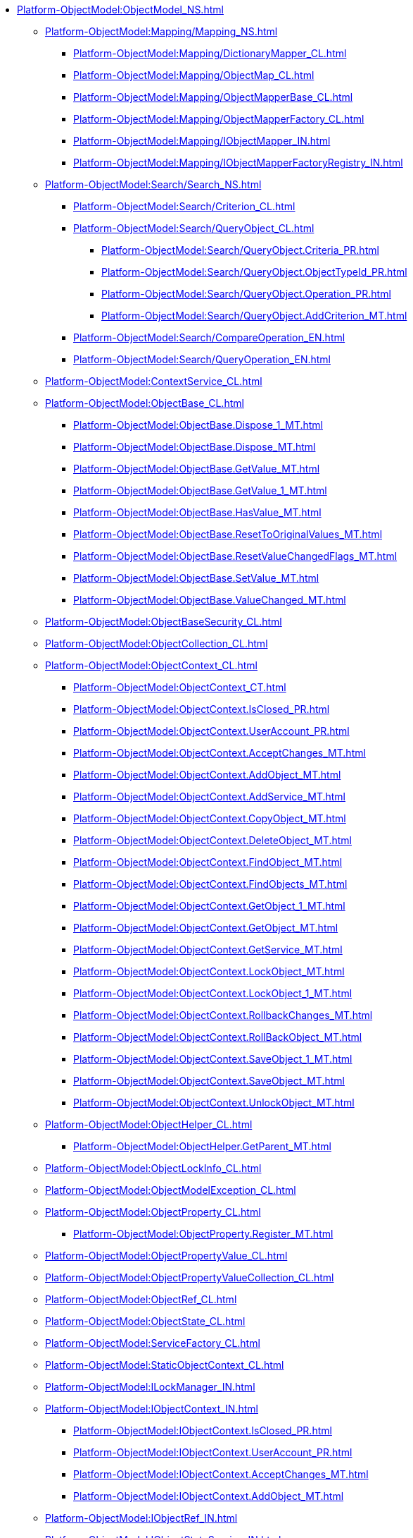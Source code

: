 ***** xref:Platform-ObjectModel:ObjectModel_NS.adoc[]
****** xref:Platform-ObjectModel:Mapping/Mapping_NS.adoc[]
******* xref:Platform-ObjectModel:Mapping/DictionaryMapper_CL.adoc[]
******* xref:Platform-ObjectModel:Mapping/ObjectMap_CL.adoc[]
******* xref:Platform-ObjectModel:Mapping/ObjectMapperBase_CL.adoc[]
******* xref:Platform-ObjectModel:Mapping/ObjectMapperFactory_CL.adoc[]
******* xref:Platform-ObjectModel:Mapping/IObjectMapper_IN.adoc[]
******* xref:Platform-ObjectModel:Mapping/IObjectMapperFactoryRegistry_IN.adoc[]
****** xref:Platform-ObjectModel:Search/Search_NS.adoc[]
******* xref:Platform-ObjectModel:Search/Criterion_CL.adoc[]
******* xref:Platform-ObjectModel:Search/QueryObject_CL.adoc[]
******** xref:Platform-ObjectModel:Search/QueryObject.Criteria_PR.adoc[]
******** xref:Platform-ObjectModel:Search/QueryObject.ObjectTypeId_PR.adoc[]
******** xref:Platform-ObjectModel:Search/QueryObject.Operation_PR.adoc[]
******** xref:Platform-ObjectModel:Search/QueryObject.AddCriterion_MT.adoc[]
******* xref:Platform-ObjectModel:Search/CompareOperation_EN.adoc[]
******* xref:Platform-ObjectModel:Search/QueryOperation_EN.adoc[]
****** xref:Platform-ObjectModel:ContextService_CL.adoc[]
****** xref:Platform-ObjectModel:ObjectBase_CL.adoc[]
******* xref:Platform-ObjectModel:ObjectBase.Dispose_1_MT.adoc[]
******* xref:Platform-ObjectModel:ObjectBase.Dispose_MT.adoc[]
******* xref:Platform-ObjectModel:ObjectBase.GetValue_MT.adoc[]
******* xref:Platform-ObjectModel:ObjectBase.GetValue_1_MT.adoc[]
******* xref:Platform-ObjectModel:ObjectBase.HasValue_MT.adoc[]
******* xref:Platform-ObjectModel:ObjectBase.ResetToOriginalValues_MT.adoc[]
******* xref:Platform-ObjectModel:ObjectBase.ResetValueChangedFlags_MT.adoc[]
******* xref:Platform-ObjectModel:ObjectBase.SetValue_MT.adoc[]
******* xref:Platform-ObjectModel:ObjectBase.ValueChanged_MT.adoc[]
****** xref:Platform-ObjectModel:ObjectBaseSecurity_CL.adoc[]
****** xref:Platform-ObjectModel:ObjectCollection_CL.adoc[]
****** xref:Platform-ObjectModel:ObjectContext_CL.adoc[]
******* xref:Platform-ObjectModel:ObjectContext_CT.adoc[]
******* xref:Platform-ObjectModel:ObjectContext.IsClosed_PR.adoc[]
******* xref:Platform-ObjectModel:ObjectContext.UserAccount_PR.adoc[]
******* xref:Platform-ObjectModel:ObjectContext.AcceptChanges_MT.adoc[]
******* xref:Platform-ObjectModel:ObjectContext.AddObject_MT.adoc[]
******* xref:Platform-ObjectModel:ObjectContext.AddService_MT.adoc[]
******* xref:Platform-ObjectModel:ObjectContext.CopyObject_MT.adoc[]
******* xref:Platform-ObjectModel:ObjectContext.DeleteObject_MT.adoc[]
******* xref:Platform-ObjectModel:ObjectContext.FindObject_MT.adoc[]
******* xref:Platform-ObjectModel:ObjectContext.FindObjects_MT.adoc[]
******* xref:Platform-ObjectModel:ObjectContext.GetObject_1_MT.adoc[]
******* xref:Platform-ObjectModel:ObjectContext.GetObject_MT.adoc[]
******* xref:Platform-ObjectModel:ObjectContext.GetService_MT.adoc[]
******* xref:Platform-ObjectModel:ObjectContext.LockObject_MT.adoc[]
******* xref:Platform-ObjectModel:ObjectContext.LockObject_1_MT.adoc[]
******* xref:Platform-ObjectModel:ObjectContext.RollbackChanges_MT.adoc[]
******* xref:Platform-ObjectModel:ObjectContext.RollBackObject_MT.adoc[]
******* xref:Platform-ObjectModel:ObjectContext.SaveObject_1_MT.adoc[]
******* xref:Platform-ObjectModel:ObjectContext.SaveObject_MT.adoc[]
******* xref:Platform-ObjectModel:ObjectContext.UnlockObject_MT.adoc[]
****** xref:Platform-ObjectModel:ObjectHelper_CL.adoc[]
******* xref:Platform-ObjectModel:ObjectHelper.GetParent_MT.adoc[]
****** xref:Platform-ObjectModel:ObjectLockInfo_CL.adoc[]
****** xref:Platform-ObjectModel:ObjectModelException_CL.adoc[]
****** xref:Platform-ObjectModel:ObjectProperty_CL.adoc[]
******* xref:Platform-ObjectModel:ObjectProperty.Register_MT.adoc[]
****** xref:Platform-ObjectModel:ObjectPropertyValue_CL.adoc[]
****** xref:Platform-ObjectModel:ObjectPropertyValueCollection_CL.adoc[]
****** xref:Platform-ObjectModel:ObjectRef_CL.adoc[]
****** xref:Platform-ObjectModel:ObjectState_CL.adoc[]
****** xref:Platform-ObjectModel:ServiceFactory_CL.adoc[]
****** xref:Platform-ObjectModel:StaticObjectContext_CL.adoc[]
****** xref:Platform-ObjectModel:ILockManager_IN.adoc[]
****** xref:Platform-ObjectModel:IObjectContext_IN.adoc[]
******* xref:Platform-ObjectModel:IObjectContext.IsClosed_PR.adoc[]
******* xref:Platform-ObjectModel:IObjectContext.UserAccount_PR.adoc[]
******* xref:Platform-ObjectModel:IObjectContext.AcceptChanges_MT.adoc[]
******* xref:Platform-ObjectModel:IObjectContext.AddObject_MT.adoc[]
****** xref:Platform-ObjectModel:IObjectRef_IN.adoc[]
****** xref:Platform-ObjectModel:IObjectStateService_IN.adoc[]
****** xref:Platform-ObjectModel:IServiceFactoryRegistry_IN.adoc[]
****** xref:Platform-ObjectModel:ObjectAccessControlType_EN.adoc[]
****** xref:Platform-ObjectModel:ObjectLockStatus_EN.adoc[]
****** xref:Platform-ObjectModel:ObjectPropertyOptions_EN.adoc[]
****** xref:Platform-ObjectModel:ObjectStateFlags_EN.adoc[]